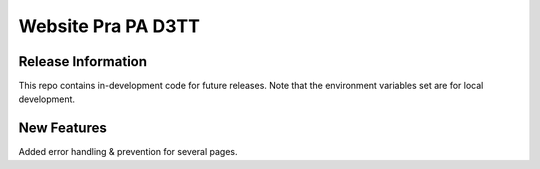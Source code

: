###################
Website Pra PA D3TT
###################

*******************
Release Information
*******************

This repo contains in-development code for future releases. Note that the environment variables set
are for local development.

**************************
New Features
**************************

Added error handling & prevention for several pages.
